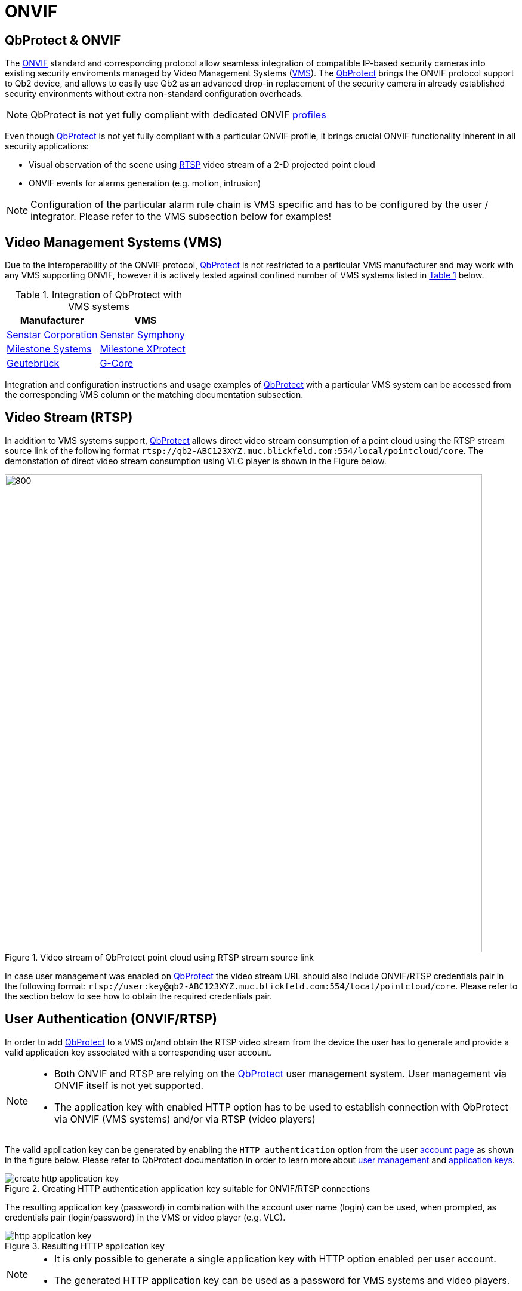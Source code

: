 = ONVIF

== QbProtect & ONVIF
The https://www.onvif.org/profiles-add-ons-specifications/[ONVIF] standard and corresponding protocol allow seamless integration of compatible IP-based security cameras into existing security enviroments managed by Video Management Systems (https://en.wikipedia.org/wiki/Video_management_system[VMS]). The https://www.blickfeld.com/lidar-sensor-products/qbprotect/[QbProtect] brings the ONVIF protocol support to Qb2 device, and allows to easily use Qb2 as an advanced drop-in replacement of the security camera in already established security environments without extra non-standard configuration overheads.

[NOTE]
====
QbProtect is not yet fully compliant with dedicated ONVIF https://www.onvif.org/profiles/[profiles]
==== 

Even though https://www.blickfeld.com/lidar-sensor-products/qbprotect/[QbProtect] is not yet fully compliant with a particular ONVIF profile, it brings crucial ONVIF functionality inherent in all security applications: 

* Visual observation of the scene using https://en.wikipedia.org/wiki/Real-Time_Streaming_Protocol[RTSP] video stream of a 2-D projected point cloud
* ONVIF events for alarms generation (e.g. motion, intrusion)

[NOTE]
====
Configuration of the particular alarm rule chain is VMS specific and has to be configured by the user / integrator. Please refer to the VMS subsection below for examples! 
==== 

== Video Management Systems (VMS)

Due to the interoperability of the ONVIF protocol, https://www.blickfeld.com/lidar-sensor-products/qbprotect/[QbProtect] is not restricted to a particular VMS manufacturer and may work with any VMS supporting ONVIF, however it is actively tested against confined number of VMS systems listed in <<vms-table,Table {counter:table}>> below. 

[[vms-table]]
.Integration of QbProtect with VMS systems
[options="header",cols="2"]
|===
| Manufacturer | VMS  

| https://senstar.com/products/video-management/senstar-symphony-common-operating-platform/[Senstar Corporation]  
| xref:onvif/senstar.adoc[Senstar Symphony]  

| https://www.milestonesys.com/products/software/xprotect/[Milestone Systems]  
| xref:onvif/milestone.adoc[Milestone XProtect]  

| https://www.geutebrueck.com/[Geutebrück]  
| xref:onvif/geutebrueck.adoc[G-Core]  
|===

Integration and configuration instructions and usage examples of https://www.blickfeld.com/lidar-sensor-products/qbprotect/[QbProtect] with a particular VMS system can be accessed from the corresponding VMS column or the matching documentation subsection.

== Video Stream (RTSP) 

In addition to VMS systems support, https://www.blickfeld.com/lidar-sensor-products/qbprotect/[QbProtect] allows direct video stream consumption of a point cloud using the RTSP stream source link of the following format `rtsp://qb2-ABC123XYZ.muc.blickfeld.com:554/local/pointcloud/core`. The demonstation of direct video stream consumption using VLC player is shown in the Figure below.

.Video stream of QbProtect point cloud using RTSP stream source link
image::onvif/rtsp_vlc.png[800,800]

In case user management was enabled on https://www.blickfeld.com/lidar-sensor-products/qbprotect/[QbProtect] the video stream URL should also include ONVIF/RTSP credentials pair in the following format:  `rtsp://user:key@qb2-ABC123XYZ.muc.blickfeld.com:554/local/pointcloud/core`. Please refer to the section below to see how to obtain the required credentials pair.

[[user-authentication]]
== User Authentication (ONVIF/RTSP)

In order to add https://www.blickfeld.com/lidar-sensor-products/qbprotect/[QbProtect] to a VMS or/and obtain the RTSP video stream from the device the user has to generate and provide a valid application key associated with a corresponding user account. 

[NOTE]
====
* Both ONVIF and RTSP are relying on the https://www.blickfeld.com/lidar-sensor-products/qbprotect/[QbProtect] user management system. User management via ONVIF itself is not yet supported.
* The application key with enabled HTTP option has to be used to establish connection with QbProtect via ONVIF (VMS systems) and/or via RTSP (video players)
====

The valid application key can be generated by enabling the `HTTP authentication` option from the user xref:working_principles:authentication.adoc#_account[account page] as shown in the figure below. Please refer to QbProtect documentation in order to learn more about xref:working_principles:user-management.adoc[user management] and xref:working_principles:authentication.adoc#_application_key[application keys]. 

.Creating HTTP authentication application key suitable for ONVIF/RTSP connections
image::onvif/authentication/create_http_application_key.png[]

The resulting application key (password) in combination with the account user name (login) can be used, when prompted, as credentials pair (login/password) in the VMS or video player (e.g. VLC).

.Resulting HTTP application key
image::onvif/authentication/http_application_key.png[]

[NOTE]
====
* It is only possible to generate a single application key with HTTP option enabled per user account. 
* The generated HTTP application key can be used as a password for VMS systems and video players.
====

== Events

In addition to the video stream of the security scene, https://www.blickfeld.com/lidar-sensor-products/qbprotect/[QbProtect] also utilizes ONVIF events which can be used by various applications to fulfill a desired action. The list of supported events, their description, type and mapping to standard events (if applicable) are shown in the Table below. 

.QbProtect ONVIF events
[%header,cols="1,2,1,1"] 
|===
|Name | Description| Availability | Mapping

|MotionAlarm | Motion event in the observed security scene | Static | https://doc.milestonesys.com/latest/en-US/onvifdriver/motion.htm?TocPath=Third-party%20integrations%7CONVIF%C2%AE%20drivers%7CEvents%7C[Motion Alarm]
|Intrusion | Aggregated intrusion event in pre-configured security zones | Static | Custom
|ZoneIntrusion | Intrusion event in the pre-configured intrusion zone | Dynamic | Custom
|HealthFailure | QbProtect is in the failed state (one or more failures). The actual root cause can be found at QbProtect diagnostics page | Static | Custom
|HealthWarning | QbProtect is in the warning state (one or more warnings). The actual root cause can be found at QbProtect diagnostics page | Static | Custom
|TamperingCovered | The mirror of QbProtect has been covered | Static | Custom
|TamperingMoved | QbProtect has been moved or rotated | Static | Custom
|===

Events are categorized based on their source availability and supported mapping. Events which are directly mapped to their existing analog defined by a particular VMS are called `Standard`. Those events contain a definition in the `Mapping` colomn correspondingly. All other events are QbProtect specific and therefore called `Custom`. Events origininating from dynamic event sources (e.g. intrusion event from a particular security zone) are called `Dynamic`. Other events are called `Static`.

[NOTE]
====
The https://www.blickfeld.com/lidar-sensor-products/qbprotect/[QbProtect] has to be re-added into VMS in oder to expose events from dynamic sources newly configured via QbProtect xref:introduction:index.adoc[WebGUI].
====


